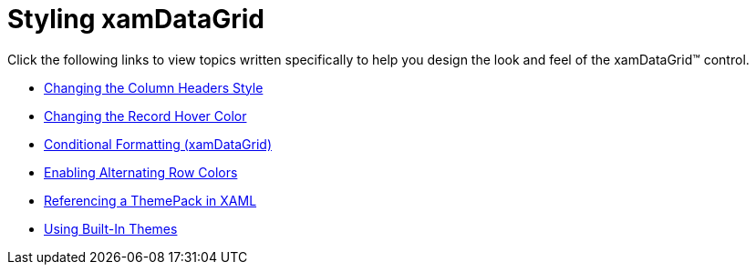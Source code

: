 ﻿////

|metadata|
{
    "name": "xamdatagrid-designing-the-look-and-feel",
    "controlName": ["xamDataGrid"],
    "tags": ["Styling"],
    "guid": "{449A983B-DFAF-4A06-AA58-F2A765110232}",  
    "buildFlags": [],
    "createdOn": "2012-01-30T19:39:52.9919515Z"
}
|metadata|
////

= Styling xamDataGrid

Click the following links to view topics written specifically to help you design the look and feel of the xamDataGrid™ control.

* link:xamdatapresenter-changing-the-column-headers-style.html[Changing the Column Headers Style]
* link:xamdata-changing-the-record-hover-color.html[Changing the Record Hover Color]
* link:xamdatagrid-cellvaluepesenterstyleselector-reevaluated.html[Conditional Formatting (xamDataGrid)]
* link:xamdatapresenter-enabling-alternating-row-colors.html[Enabling Alternating Row Colors]
* link:xamdata-referencing-a-themepack-in-xaml.html[Referencing a ThemePack in XAML]
* link:xamdata-using-built-in-themes.html[Using Built-In Themes]
